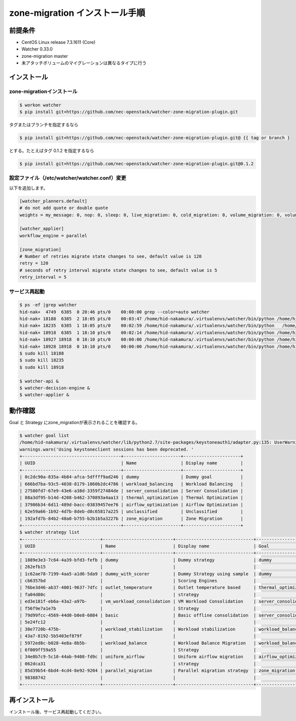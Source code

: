 ================================
zone-migration インストール手順
================================

前提条件
========

* CentOS Linux release 7.3.1611 (Core)
* Watcher 0.33.0
* zone-migration master
* 未アタッチボリュームのマイグレーションは異なるタイプに行う


インストール
============

zone-migrationインストール
--------------------------

.. code-block:: sh

    $ workon watcher
    $ pip install git+https://github.com/nec-openstack/watcher-zone-migration-plugin.git

タグまたはブランチを指定するなら

.. code-block:: sh

    $ pip install git+https://github.com/nec-openstack/watcher-zone-migration-plugin.git@ {{ tag or branch }

とする。たとえばタグ 0.1.2 を指定するなら

.. code-block:: sh

    $ pip install git+https://github.com/nec-openstack/watcher-zone-migration-plugin.git@0.1.2 


設定ファイル（/etc/watcher/watcher.conf）変更
---------------------------------------------

以下を追加します。

.. code-block:: sh

    [watcher_planners.default]
    # do not add quote or double quote
    weights = my_message: 0, nop: 0, sleep: 0, live_migration: 0, cold_migration: 0, volume_migration: 0, volume_update: 0, volume_retype: 0

    [watcher_applier]
    workflow_engine = parallel

    [zone_migration]
    # Number of retries migrate state changes to see, default value is 120
    retry = 120
    # seconds of retry interval migrate state changes to see, default value is 5
    retry_interval = 5

サービス再起動
---------------

.. code-block:: sh

    $ ps -ef |grep watcher
    hid-nak+  4749  6385  0 20:46 pts/0    00:00:00 grep --color=auto watcher
    hid-nak+ 18188  6385  2 18:05 pts/0    00:03:47 /home/hid-nakamura/.virtualenvs/watcher/bin/python /home/hid-nakamura/.virtualenvs/watcher/bin/watcher-decision-engine
    hid-nak+ 18235  6385  1 18:05 pts/0    00:02:59 /home/hid-nakamura/.virtualenvs/watcher/bin/python   /home/hid-nakamura/.virtualenvs/watcher/bin/watcher-applier
    hid-nak+ 18918  6385  1 18:10 pts/0    00:02:14 /home/hid-nakamura/.virtualenvs/watcher/bin/python /home/hid-nakamura/.virtualenvs/watcher/bin/watcher-api
    hid-nak+ 18927 18918  0 18:10 pts/0    00:00:00 /home/hid-nakamura/.virtualenvs/watcher/bin/python /home/hid-nakamura/.virtualenvs/watcher/bin/watcher-api
    hid-nak+ 18928 18918  0 18:10 pts/0    00:00:00 /home/hid-nakamura/.virtualenvs/watcher/bin/python /home/hid-nakamura/.virtualenvs/watcher/bin/watcher-api
    $ sudo kill 18188
    $ sudo kill 18235
    $ sudo kill 18918

    $ watcher-api &
    $ watcher-decision-engine &
    $ watcher-applier &

動作確認
========

Goal と Strategy にzone_migrationが表示されることを確認する。

.. code-block:: sh

    $ watcher goal list
    /home/hid-nakamura/.virtualenvs/watcher/lib/python2.7/site-packages/keystoneauth1/adapter.py:135: UserWarning: Using keystoneclient sessions has been deprecated. Please update your software to use keystoneauth1.
    warnings.warn('Using keystoneclient sessions has been deprecated. '
    +--------------------------------------+----------------------+----------------------+
    | UUID                                 | Name                 | Display name         |
    +--------------------------------------+----------------------+----------------------+
    | 0c2dc90a-835a-4b84-afca-5dffff9ad246 | dummy                | Dummy goal           |
    | 666bd7ba-93c5-4038-8179-1860b2dc4786 | workload_balancing   | Workload Balancing   |
    | 27580fd7-67e9-43e6-a38d-3359f27484de | server_consolidation | Server Consolidation |
    | 88a3df95-b14d-4208-b462-370893a4aa13 | thermal_optimization | Thermal Optimization |
    | 37986b34-6d11-489d-bacc-03839457ee76 | airflow_optimization | Airflow Optimization |
    | 62e59a66-1b92-4d7b-8deb-d8c65817a225 | unclassified         | Unclassified         |
    | 192afd7b-84b2-48a0-b755-b2b1b5a3227b | zone_migration       | Zone Migration       |
    +--------------------------------------+----------------------+----------------------+
    $ watcher strategy list
    +------------------------------+---------------------------+------------------------------+----------------------+
    | UUID                         | Name                      | Display name                 | Goal                 |
    +------------------------------+---------------------------+------------------------------+----------------------+
    | 1889e3e3-7c64-4a39-bfd3-fefb | dummy                     | Dummy strategy               | dummy                |
    | 262efb15                     |                           |                              |                      |
    | 1c62ae78-7199-4aa5-a1d6-5da9 | dummy_with_scorer         | Dummy Strategy using sample  | dummy                |
    | cb6357bd                     |                           | Scoring Engines              |                      |
    | 76be3d46-ab37-4001-9637-7dfc | outlet_temperature        | Outlet temperature based     | thermal_optimization |
    | fa04d80c                     |                           | strategy                     |                      |
    | ed3e181f-eb6a-43a2-a97b-     | vm_workload_consolidation | VM Workload Consolidation    | server_consolidation |
    | f56f9e7a1e7b                 |                           | Strategy                     |                      |
    | 79d99fcc-4569-44d0-b0e8-6084 | basic                     | Basic offline consolidation  | server_consolidation |
    | 5e24fc12                     |                           |                              |                      |
    | 38e7720b-475b-               | workload_stabilization    | Workload stabilization       | workload_balancing   |
    | 43a7-8192-5b5403ef879f       |                           |                              |                      |
    | 5972ed8c-b028-4e8a-8b5b-     | workload_balance          | Workload Balance Migration   | workload_balancing   |
    | 6f009ff59a55                 |                           | Strategy                     |                      |
    | 34e8b7c9-5c10-44ab-9408-fd9c | uniform_airflow           | Uniform airflow migration    | airflow_optimization |
    | 062dca31                     |                           | strategy                     |                      |
    | 85d39b54-6bd4-4cd4-8e92-9204 | parallel_migration        | Parallel migration strategy  | zone_migration       |
    | 98388742                     |                           |                              |                      |
    +------------------------------+---------------------------+------------------------------+----------------------+

再インストール
==============

インストール後、サービス再起動してください。
